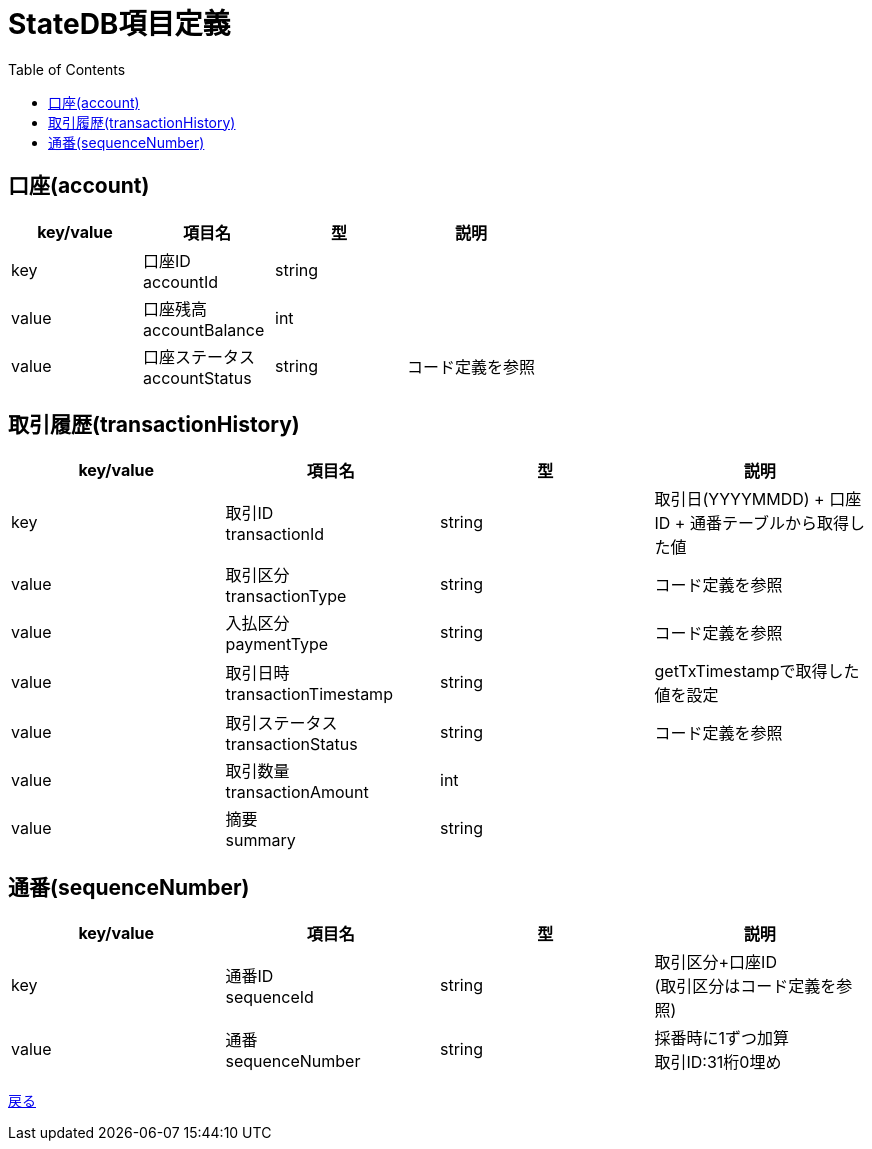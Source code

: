 = StateDB項目定義
:toc: left

== 口座(account)
[cols="4*" options="header"]
|====
|key/value|項目名|型|説明
|key|口座ID + 
accountId|string|
|value|口座残高 + 
accountBalance|int|
|value|口座ステータス + 
accountStatus|string|コード定義を参照
|====

== 取引履歴(transactionHistory)
[cols="4*" options="header"]
|====
|key/value|項目名|型|説明
|key|取引ID + 
transactionId|string|取引日(YYYYMMDD) + 口座ID + 通番テーブルから取得した値
|value|取引区分 + 
transactionType|string|コード定義を参照
|value|入払区分 + 
paymentType|string|コード定義を参照
|value|取引日時 + 
transactionTimestamp|string|getTxTimestampで取得した値を設定
|value|取引ステータス + 
transactionStatus|string|コード定義を参照
|value|取引数量 + 
transactionAmount|int|
|value|摘要 + 
summary|string|
|====

== 通番(sequenceNumber)
[cols="4*" options="header"]
|====
|key/value|項目名|型|説明
|key|通番ID + 
sequenceId|string|取引区分+口座ID + 
(取引区分はコード定義を参照)
|value|通番 + 
sequenceNumber|string|採番時に1ずつ加算 +
取引ID:31桁0埋め
|====

https://apollon6.github.io/maeda-coin-design/index.html[戻る]
